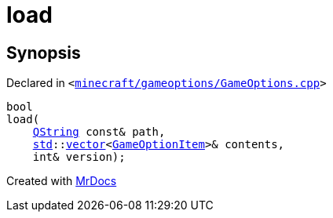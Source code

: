 [#00namespace-load]
= load
:relfileprefix: ../
:mrdocs:


== Synopsis

Declared in `&lt;https://github.com/PrismLauncher/PrismLauncher/blob/develop/launcher/minecraft/gameoptions/GameOptions.cpp#L7[minecraft&sol;gameoptions&sol;GameOptions&period;cpp]&gt;`

[source,cpp,subs="verbatim,replacements,macros,-callouts"]
----
bool
load(
    xref:QString.adoc[QString] const& path,
    xref:std.adoc[std]::xref:std/vector.adoc[vector]&lt;xref:GameOptionItem.adoc[GameOptionItem]&gt;& contents,
    int& version);
----



[.small]#Created with https://www.mrdocs.com[MrDocs]#
